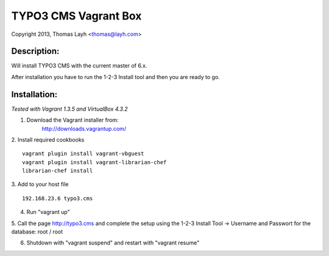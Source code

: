 TYPO3 CMS Vagrant Box
==============================

Copyright 2013, Thomas Layh <thomas@layh.com>

Description:
--------------

Will install TYPO3 CMS with the current master of 6.x.

After installation you have to run the 1-2-3 Install tool and then you are ready to go.


Installation:
--------------

*Tested with Vagrant 1.3.5 and VirtualBox 4.3.2*

1. Download the Vagrant installer from:
    http://downloads.vagrantup.com/

2. Install required cookbooks
::
    vagrant plugin install vagrant-vbguest
    vagrant plugin install vagrant-librarian-chef
    librarian-chef install

3. Add to your host file
::
    192.168.23.6 typo3.cms

4. Run "vagrant up"

5. Call the page http://typo3.cms and complete the setup using the 1-2-3 Install Tool
-> Username and Passwort for the database: root / root

6. Shutdown with "vagrant suspend" and restart with "vagrant resume"
